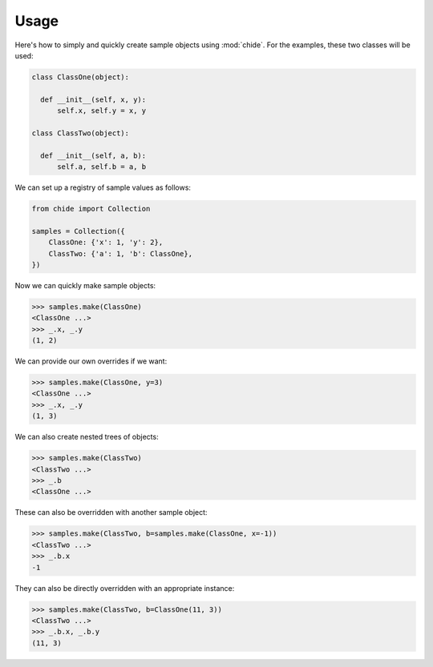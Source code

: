 Usage
=====

Here's how to simply and quickly create sample objects using :mod:`chide`.
For the examples, these two classes will be used:

.. code-block:: python

  class ClassOne(object):

    def __init__(self, x, y):
        self.x, self.y = x, y

  class ClassTwo(object):

    def __init__(self, a, b):
        self.a, self.b = a, b

We can set up a registry of sample values as follows:

.. code-block:: python

  from chide import Collection

  samples = Collection({
      ClassOne: {'x': 1, 'y': 2},
      ClassTwo: {'a': 1, 'b': ClassOne},
  })

Now we can quickly make sample objects:

>>> samples.make(ClassOne)
<ClassOne ...>
>>> _.x, _.y
(1, 2)

We can provide our own overrides if we want:

>>> samples.make(ClassOne, y=3)
<ClassOne ...>
>>> _.x, _.y
(1, 3)

We can also create nested trees of objects:

>>> samples.make(ClassTwo)
<ClassTwo ...>
>>> _.b
<ClassOne ...>

These can also be overridden with another sample object:

>>> samples.make(ClassTwo, b=samples.make(ClassOne, x=-1))
<ClassTwo ...>
>>> _.b.x
-1

They can also be directly overridden with an appropriate instance:

>>> samples.make(ClassTwo, b=ClassOne(11, 3))
<ClassTwo ...>
>>> _.b.x, _.b.y
(11, 3)
